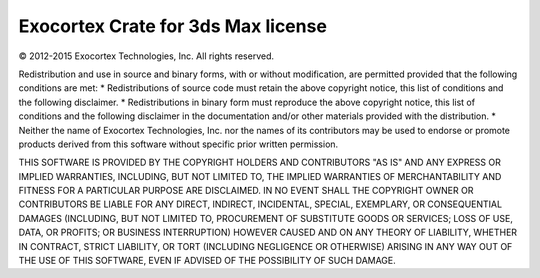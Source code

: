 ..
    :copyright: Copyright (c) 2016 ftrack

***********************************
Exocortex Crate for 3ds Max license
***********************************

© 2012-2015 Exocortex Technologies, Inc.  All rights reserved.

Redistribution and use in source and binary forms, with or without
modification, are permitted provided that the following conditions are
met:
* Redistributions of source code must retain the above copyright
notice, this list of conditions and the following disclaimer.
* Redistributions in binary form must reproduce the above
copyright notice, this list of conditions and the following disclaimer
in the documentation and/or other materials provided with the
distribution.
* Neither the name of Exocortex Technologies, Inc. nor the names of
its contributors may be used to endorse or promote products derived
from this software without specific prior written permission.

THIS SOFTWARE IS PROVIDED BY THE COPYRIGHT HOLDERS AND CONTRIBUTORS
"AS IS" AND ANY EXPRESS OR IMPLIED WARRANTIES, INCLUDING, BUT NOT
LIMITED TO, THE IMPLIED WARRANTIES OF MERCHANTABILITY AND FITNESS FOR
A PARTICULAR PURPOSE ARE DISCLAIMED. IN NO EVENT SHALL THE COPYRIGHT
OWNER OR CONTRIBUTORS BE LIABLE FOR ANY DIRECT, INDIRECT, INCIDENTAL,
SPECIAL, EXEMPLARY, OR CONSEQUENTIAL DAMAGES (INCLUDING, BUT NOT
LIMITED TO, PROCUREMENT OF SUBSTITUTE GOODS OR SERVICES; LOSS OF USE,
DATA, OR PROFITS; OR BUSINESS INTERRUPTION) HOWEVER CAUSED AND ON ANY
THEORY OF LIABILITY, WHETHER IN CONTRACT, STRICT LIABILITY, OR TORT
(INCLUDING NEGLIGENCE OR OTHERWISE) ARISING IN ANY WAY OUT OF THE USE
OF THIS SOFTWARE, EVEN IF ADVISED OF THE POSSIBILITY OF SUCH DAMAGE.
